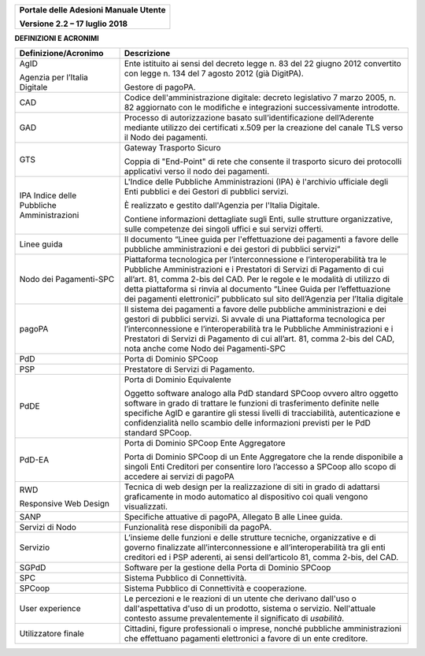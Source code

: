 ﻿
|image0|

+-------------------------------------------------+
| **Portale delle Adesioni Manuale Utente**       |
|                                                 |
| **Versione 2.2 – 17 luglio 2018**               |
+-------------------------------------------------+


**DEFINIZIONI E ACRONIMI**

+--------------------------------------------+-----------------------------------+
| Definizione/Acronimo                       | Descrizione                       |
+============================================+===================================+
| AgID                                       | Ente istituito ai sensi del       |
|                                            | decreto legge n. 83 del 22 giugno |
|                                            | 2012 convertito con legge n. 134  |
| Agenzia per l’Italia Digitale              | del 7 agosto 2012 (già DigitPA).  |
|                                            |                                   |
|                                            | Gestore di pagoPA.                |
+--------------------------------------------+-----------------------------------+
| CAD                                        | Codice dell'amministrazione       |
|                                            | digitale: decreto legislativo 7   |
|                                            | marzo 2005, n. 82 aggiornato con  |
|                                            | le modifiche e integrazioni       |
|                                            | successivamente introdotte.       |
+--------------------------------------------+-----------------------------------+
| GAD                                        | Processo di autorizzazione basato |
|                                            | sull’identificazione              |
|                                            | dell’Aderente mediante utilizzo   |
|                                            | dei certificati x.509 per la      |
|                                            | creazione del canale TLS verso il |
|                                            | Nodo dei pagamenti.               |
+--------------------------------------------+-----------------------------------+
| GTS                                        | Gateway Trasporto Sicuro          |
|                                            |                                   |
|                                            | Coppia di "End-Point" di rete che |
|                                            | consente il trasporto sicuro dei  |
|                                            | protocolli applicativi verso il   |
|                                            | nodo dei pagamenti.               |
+--------------------------------------------+-----------------------------------+
| IPA Indice delle Pubbliche Amministrazioni | L'Indice delle Pubbliche          |
|                                            | Amministrazioni (IPA) è           |
|                                            | l'archivio ufficiale degli Enti   |
|                                            | pubblici e dei Gestori di         |
|                                            | pubblici servizi.                 |
|                                            |                                   |
|                                            | È realizzato e gestito            |
|                                            | dall'Agenzia per l'Italia         |
|                                            | Digitale.                         |
|                                            |                                   |
|                                            | Contiene informazioni dettagliate |
|                                            | sugli Enti, sulle strutture       |
|                                            | organizzative, sulle competenze   |
|                                            | dei singoli uffici e sui servizi  |
|                                            | offerti.                          |
+--------------------------------------------+-----------------------------------+
| Linee guida                                | Il documento “Linee guida per     |
|                                            | l'effettuazione dei pagamenti a   |
|                                            | favore delle pubbliche            |
|                                            | amministrazioni e dei gestori di  |
|                                            | pubblici servizi”                 |
+--------------------------------------------+-----------------------------------+
| Nodo dei Pagamenti-SPC                     | Piattaforma tecnologica per       |
|                                            | l’interconnessione e              |
|                                            | l’interoperabilità tra le         |
|                                            | Pubbliche Amministrazioni e i     |
|                                            | Prestatori di Servizi di          |
|                                            | Pagamento di cui all’art. 81,     |
|                                            | comma 2-bis del CAD. Per le       |
|                                            | regole e le modalità di utilizzo  |
|                                            | di detta piattaforma si rinvia al |
|                                            | documento “Linee Guida per        |
|                                            | l’effettuazione dei pagamenti     |
|                                            | elettronici” pubblicato sul sito  |
|                                            | dell’Agenzia per l’Italia         |
|                                            | digitale                          |
+--------------------------------------------+-----------------------------------+
| pagoPA                                     | Il sistema dei pagamenti a favore |
|                                            | delle pubbliche amministrazioni e |
|                                            | dei gestori di pubblici servizi.  |
|                                            | Si avvale di una Piattaforma      |
|                                            | tecnologica per                   |
|                                            | l’interconnessione e              |
|                                            | l’interoperabilità tra le         |
|                                            | Pubbliche Amministrazioni e i     |
|                                            | Prestatori di Servizi di          |
|                                            | Pagamento di cui all’art. 81,     |
|                                            | comma 2-bis del CAD, nota anche   |
|                                            | come Nodo dei Pagamenti-SPC       |
+--------------------------------------------+-----------------------------------+
| PdD                                        | Porta di Dominio SPCoop           |
+--------------------------------------------+-----------------------------------+
| PSP                                        | Prestatore di Servizi di          |
|                                            | Pagamento.                        |
+--------------------------------------------+-----------------------------------+
| PdDE                                       | Porta di Dominio Equivalente      |
|                                            |                                   |
|                                            | Oggetto software analogo alla PdD |
|                                            | standard SPCoop ovvero altro      |
|                                            | oggetto software in grado di      |
|                                            | trattare le funzioni di           |
|                                            | trasferimento definite nelle      |
|                                            | specifiche AgID e garantire gli   |
|                                            | stessi livelli di tracciabilità,  |
|                                            | autenticazione e confidenzialità  |
|                                            | nello scambio delle informazioni  |
|                                            | previsti per le PdD standard      |
|                                            | SPCoop.                           |
+--------------------------------------------+-----------------------------------+
| PdD-EA                                     | Porta di Dominio SPCoop Ente      |
|                                            | Aggregatore                       |
|                                            |                                   |
|                                            | Porta di Dominio SPCoop di un     |
|                                            | Ente Aggregatore che la rende     |
|                                            | disponibile a singoli Enti        |
|                                            | Creditori per consentire loro     |
|                                            | l’accesso a SPCoop allo scopo di  |
|                                            | accedere ai servizi di pagoPA     |
+--------------------------------------------+-----------------------------------+
| RWD                                        | Tecnica di web design per la      |
|                                            | realizzazione di siti in grado di |
| Responsive Web Design                      | adattarsi graficamente in modo    |
|                                            | automatico al dispositivo coi     |
|                                            | quali vengono visualizzati.       |
+--------------------------------------------+-----------------------------------+
| SANP                                       | Specifiche attuative di pagoPA,   |
|                                            | Allegato B alle Linee guida.      |
+--------------------------------------------+-----------------------------------+
| Servizi di Nodo                            | Funzionalità rese disponibili da  |
|                                            | pagoPA.                           |
+--------------------------------------------+-----------------------------------+
| Servizio                                   | L’insieme delle funzioni e delle  |
|                                            | strutture tecniche, organizzative |
|                                            | e di governo finalizzate          |
|                                            | all’interconnessione e            |
|                                            | all’interoperabilità tra gli enti |
|                                            | creditori ed i PSP aderenti, ai   |
|                                            | sensi dell’articolo 81, comma     |
|                                            | 2-bis, del CAD.                   |
+--------------------------------------------+-----------------------------------+
| SGPdD                                      | Software per la gestione della    |
|                                            | Porta di Dominio SPCoop           |
+--------------------------------------------+-----------------------------------+
| SPC                                        | Sistema Pubblico di Connettività. |
+--------------------------------------------+-----------------------------------+
| SPCoop                                     | Sistema Pubblico di Connettività  |
|                                            | e cooperazione.                   |
+--------------------------------------------+-----------------------------------+
| User experience                            | Le percezioni e le reazioni di un |
|                                            | utente che derivano dall'uso o    |
|                                            | dall'aspettativa d'uso di un      |
|                                            | prodotto, sistema o servizio.     |
|                                            | Nell'attuale contesto assume      |
|                                            | prevalentemente il significato di |
|                                            | *usabilità*.                      |
+--------------------------------------------+-----------------------------------+
| Utilizzatore finale                        | Cittadini, figure professionali o |
|                                            | imprese, nonché pubbliche         |
|                                            | amministrazioni che effettuano    |
|                                            | pagamenti elettronici a favore di |
|                                            | un ente creditore.                |
+--------------------------------------------+-----------------------------------+

.. |image0| image:: media/header.png
   :width: 3.93701in
   :height: 0.89306in
